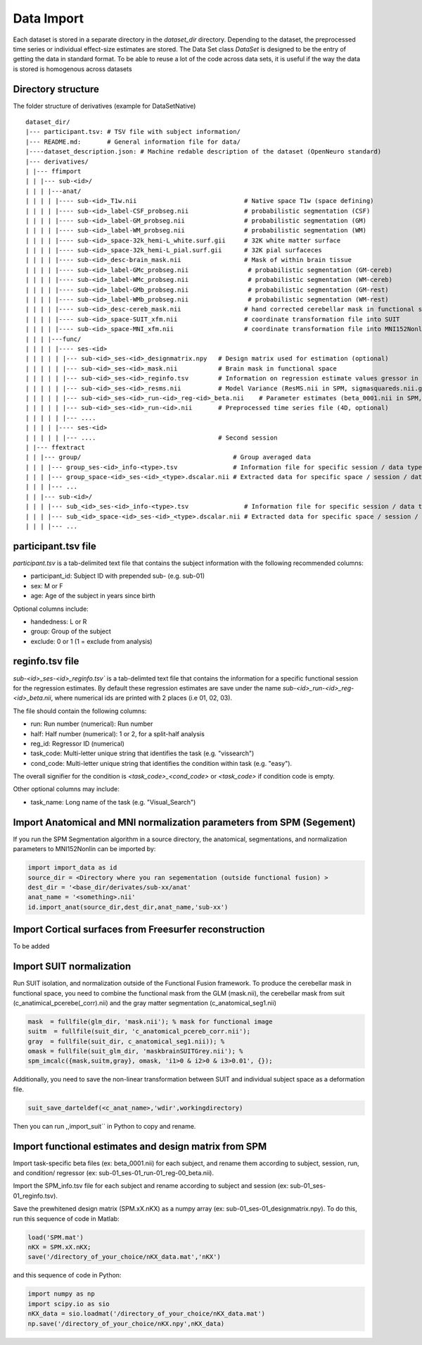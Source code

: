 .. _import:

Data Import
===========

Each dataset is stored in a separate directory in the `dataset_dir` directory. Depending to the dataset, the preprocessed time series or individual effect-size estimates are stored.
The Data Set class `DataSet` is designed to be the entry of getting the data in standard format. To be able to reuse a lot of the code across data sets, it is useful if the way the data is
stored is homogenous across datasets

Directory structure
-------------------
The folder structure of derivatives (example for DataSetNative)

::

    dataset_dir/
    |--- participant.tsv: # TSV file with subject information/
    |--- README.md:       # General information file for data/
    |----dataset_description.json: # Machine redable description of the dataset (OpenNeuro standard)
    |--- derivatives/
    | |--- ffimport
    | | |--- sub-<id>/
    | | | |---anat/
    | | | | |---- sub-<id>_T1w.nii                             # Native space T1w (space defining)
    | | | | |---- sub-<id>_label-CSF_probseg.nii               # probabilistic segmentation (CSF)
    | | | | |---- sub-<id>_label-GM_probseg.nii                # probabilistic segmentation (GM)
    | | | | |---- sub-<id>_label-WM_probseg.nii                # probabilistic segmentation (WM)
    | | | | |---- sub-<id>_space-32k_hemi-L_white.surf.gii     # 32K white matter surface
    | | | | |---- sub-<id>_space-32k_hemi-L_pial.surf.gii      # 32K pial surfaceces
    | | | | |---- sub-<id>_desc-brain_mask.nii                 # Mask of within brain tissue
    | | | | |---- sub-<id>_label-GMc_probseg.nii                # probabilistic segmentation (GM-cereb)
    | | | | |---- sub-<id>_label-WMc_probseg.nii                # probabilistic segmentation (WM-cereb)
    | | | | |---- sub-<id>_label-GMb_probseg.nii                # probabilistic segmentation (GM-rest)
    | | | | |---- sub-<id>_label-WMb_probseg.nii                # probabilistic segmentation (WM-rest)
    | | | | |---- sub-<id>_desc-cereb_mask.nii                 # hand corrected cerebellar mask in functional space
    | | | | |---- sub-<id>_space-SUIT_xfm.nii                  # coordinate transformation file into SUIT
    | | | | |---- sub-<id>_space-MNI_xfm.nii                   # coordinate transformation file into MNI152Nonlin
    | | | |---func/
    | | | | |---- ses-<id>
    | | | | | |--- sub-<id>_ses-<id>_designmatrix.npy   # Design matrix used for estimation (optional)
    | | | | | |--- sub-<id>_ses-<id>_mask.nii           # Brain mask in functional space
    | | | | | |--- sub-<id>_ses-<id>_reginfo.tsv        # Information on regression estimate values gressor in design matrix
    | | | | | |--- sub-<id>_ses-<id>_resms.nii          # Model Variance (ResMS.nii in SPM, sigmasquareds.nii.gz in FSL)
    | | | | | |--- sub-<id>_ses-<id>_run-<id>_reg-<id>_beta.nii    # Parameter estimates (beta_0001.nii in SPM, pe1.nii.gz in FSL)
    | | | | | |--- sub-<id>_ses-<id>_run-<id>.nii       # Preprocessed time series file (4D, optional)
    | | | | | |--- ....
    | | | | |---- ses-<id>
    | | | | | |--- ....                                 # Second session
    | |--- ffextract
    | | |--- group/                                         # Group averaged data
    | | | |--- group_ses-<id>_info-<type>.tsv               # Information file for specific session / data type
    | | | |--- group_space-<id>_ses-<id>_<type>.dscalar.nii # Extracted data for specific space / session / data type
    | | | |--- ...
    | | |--- sub-<id>/
    | | | |--- sub_<id>_ses-<id>_info-<type>.tsv               # Information file for specific session / data type
    | | | |--- sub_<id>_space-<id>_ses-<id>_<type>.dscalar.nii # Extracted data for specific space / session / data type
    | | | |--- ...



participant.tsv file
-----------------------

`participant.tsv` is a tab-delimited text file that contains the subject information with the following recommended columns:

* participant_id: Subject ID with prepended sub- (e.g. sub-01)
* sex: M or F
* age: Age of the subject in years since birth

Optional columns include:

* handedness: L or R
* group: Group of the subject
* exclude: 0 or 1 (1 = exclude from analysis)


reginfo.tsv file
-------------------

`sub-<id>_ses-<id>_reginfo.tsv`` is a tab-delimted text file that contains the information for a specific functional session for the regression estimates. By default these regression estimates are save
under the name `sub-<id>_run-<id>_reg-<id>_beta.nii`, where numerical ids are printed with 2 places (i.e 01, 02, 03).

The file should contain the following columns:

* run: Run number (numerical): Run number
* half: Half number (numerical): 1 or 2, for a split-half analysis
* reg_id: Regressor ID (numerical)
* task_code: Multi-letter unique string that identifies the task (e.g. "vissearch")
* cond_code: Multi-letter unique string that identifies the condition within task (e.g. "easy").

The overall signifier for the condition is `<task_code>_<cond_code>` or `<task_code>` if condition code is empty.

Other optional columns may include:

* task_name: Long name of the task (e.g. "Visual_Search")


Import Anatomical and MNI normalization parameters from SPM (Segement)
----------------------------------------------------------------------

If you run the SPM Segmentation algorithm in a source directory, the anatomical, segmentations, and normalization parameters to MNI152Nonlin can be imported by:

.. code-block:: python

    import import_data as id
    source_dir = <Directory where you ran segementation (outside functional fusion) >
    dest_dir = '<base_dir/derivates/sub-xx/anat'
    anat_name = '<something>.nii'
    id.import_anat(source_dir,dest_dir,anat_name,'sub-xx')


Import Cortical surfaces from Freesurfer reconstruction
--------------------------------------------------------
To be added

Import SUIT normalization
-------------------------
Run SUIT isolation, and normalization outside of the Functional Fusion framework.
To produce the cerebellar mask in functional space, you need to combine the functional mask from the GLM (mask.nii), the cerebellar mask from suit (c_anatimical_pcerebe(_corr).nii) and the gray matter segmentation (c_anatomical_seg1.nii)

.. code-block:: matlab

    mask  = fullfile(glm_dir, 'mask.nii'); % mask for functional image
    suitm  = fullfile(suit_dir, 'c_anatomical_pcereb_corr.nii');
    gray  = fullfile(suit_dir, c_anatomical_seg1.nii)); %
    omask = fullfile(suit_glm_dir, 'maskbrainSUITGrey.nii'); %
    spm_imcalc({mask,suitm,gray}, omask, 'i1>0 & i2>0 & i3>0.01', {});


Additionally, you need to save the non-linear transformation between SUIT and individual subject space as a deformation file.

.. code-block:: matlab

    suit_save_darteldef(<c_anat_name>,'wdir',workingdirectory)

Then you can run ,,import_suit`` in Python to copy and rename.

Import functional estimates and design matrix from SPM
------------------------------------------------------

Import task-specific beta files (ex: beta_0001.nii) for each subject, and rename them according to subject, session, run, and condition/ regressor (ex: sub-01_ses-01_run-01_reg-00_beta.nii).

Import the SPM_info.tsv file for each subject and rename according to subject and session (ex: sub-01_ses-01_reginfo.tsv).

Save the prewhitened design matrix (SPM.xX.nKX) as a numpy array (ex: sub-01_ses-01_designmatrix.npy).
To do this, run this sequence of code in Matlab:

.. code-block:: matlab

    load('SPM.mat')
    nKX = SPM.xX.nKX;
    save('/directory_of_your_choice/nKX_data.mat','nKX')

and this sequence of code in Python:

.. code-block:: matlab

        import numpy as np
        import scipy.io as sio
        nKX_data = sio.loadmat('/directory_of_your_choice/nKX_data.mat')
        np.save('/directory_of_your_choice/nKX.npy',nKX_data)
